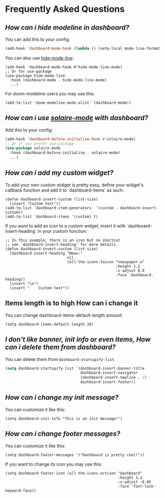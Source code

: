 * Frequently Asked Questions

** /How can i hide modeline in dashboard?/

You can add this to your config:
  #+begin_src emacs-lisp
  (add-hook 'dashboard-mode-hook (lambda () (setq-local mode-line-format nil)))
  #+end_src
  You can also use [[https://github.com/hlissner/emacs-hide-mode-line][hide-mode-line]]:
#+begin_src elisp
  (add-hook 'dashboard-mode-hook #'hide-mode-line-mode)
  ;; Or for use-package
  (use-package hide-mode-line
    :hook (dashboard-mode . hide-mode-line-mode)
    ...)
#+end_src
For doom-modeline users you may use this:
#+begin_src elisp
  (add-to-list 'doom-modeline-mode-alist '(dashboard-mode))
#+end_src

** /How can i use [[https://github.com/hlissner/emacs-solaire-mode][solaire-mode]] with dashboard?/

Add this to your config:
#+begin_src emacs-lisp
  (add-hook 'dashboard-before-initialize-hook #'solaire-mode)
  ;; Or if you prefer use-package
  (use-package solaire-mode
    :hook (dashboard-before-initialize . solaire-mode)
    ...)
#+end_src


** /How can i add my custom widget?/

To add your own custom widget is pretty easy, define your widget's callback function and add it to `dashboard-items` as such:
#+BEGIN_SRC elisp
  (defun dashboard-insert-custom (list-size)
    (insert "Custom text"))
  (add-to-list 'dashboard-item-generators  '(custom . dashboard-insert-custom))
  (add-to-list 'dashboard-items '(custom) t)
#+END_SRC

If you want to add an icon to a custom widget, insert it with `dashboard-insert-heading` in your custom function:
#+BEGIN_SRC elisp
  ;; In this example, there is an icon but no shortcut
  ;; see `dashboard-insert-heading' for more details.
  (defun dashboard-insert-custom (list-size)
    (dashboard-insert-heading "News:"
                              nil
                              (all-the-icons-faicon "newspaper-o"
                                                    :height 1.2
                                                    :v-adjust 0.0
                                                    :face 'dashboard-heading))
    (insert "\n")
    (insert "    Custom text"))
#+END_SRC


** Items length is to high How can i change it
You can change dashboard-items-default-length amount:
#+BEGIN_SRC elisp
  (setq dashboard-items-default-length 20)
#+END_SRC


** /I don't like banner, init info or even items, How can i delete them from dashboard?/

You can delete them from ~dashboard-startupify-list~.
#+begin_src emacs-lisp
  (setq dashboard-startupify-list '(dashboard-insert-banner-title
                                    dashboard-insert-navigator
                                    (dashboard-insert-newline . 2)
                                    dashboard-insert-footer))
#+end_src

** /How can i change my init message?/

You can customize it like this:
#+BEGIN_SRC elisp
  (setq dashboard-init-info "This is an init message!")
#+END_SRC

** /How can i change footer messages?/

You can customize it like this:
#+BEGIN_SRC elisp
  (setq dashboard-footer-messages '("Dashboard is pretty cool!"))
#+END_SRC
If you want to change its icon you may use this:
#+BEGIN_SRC elisp
  (setq dashboard-footer-icon (all-the-icons-octicon "dashboard"
                                                     :height 1.1
                                                     :v-adjust -0.05
                                                     :face 'font-lock-keyword-face))
#+END_SRC

